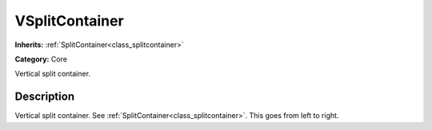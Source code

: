 .. _class_VSplitContainer:

VSplitContainer
===============

**Inherits:** :ref:`SplitContainer<class_splitcontainer>`

**Category:** Core

Vertical split container.

Description
-----------

Vertical split container. See :ref:`SplitContainer<class_splitcontainer>`. This goes from left to right.

